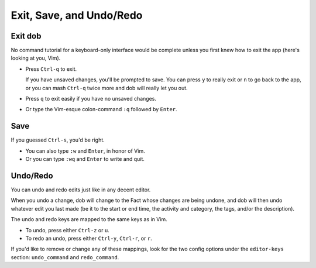 #########################
Exit, Save, and Undo/Redo
#########################

========
Exit dob
========

No command tutorial for a keyboard-only interface would be
complete unless you first knew how to exit the app (here's
looking at you, Vim).

- Press ``Ctrl-q`` to exit.

  If you have unsaved changes, you'll be prompted to save. You can press
  ``y`` to really exit or ``n`` to go back to the app, or you can mash
  ``Ctrl-q`` twice more and dob will really let you out.

- Press ``q`` to exit easily if you have no unsaved changes.

- Or type the Vim-esque colon-command ``:q`` followed by ``Enter``.

====
Save
====

If you guessed ``Ctrl-s``, you'd be right.

- You can also type ``:w`` and ``Enter``, in honor of Vim.

- Or you can type ``:wq`` and ``Enter`` to write and quit.

=========
Undo/Redo
=========

You can undo and redo edits just like in any decent editor.

When you undo a change, dob will change to the Fact whose changes are
being undone, and dob will then undo whatever edit you last made (be it
to the start or end time, the activity and category, the tags, and/or
the description).

The undo and redo keys are mapped to the same keys as in Vim.

- To undo, press either ``Ctrl-z`` or ``u``.

- To redo an undo, press either ``Ctrl-y``, ``Ctrl-r``, or ``r``.

If you'd like to remove or change any of these mappings,
look for the two config options under the ``editor-keys`` section:
``undo_command`` and ``redo_command``.

